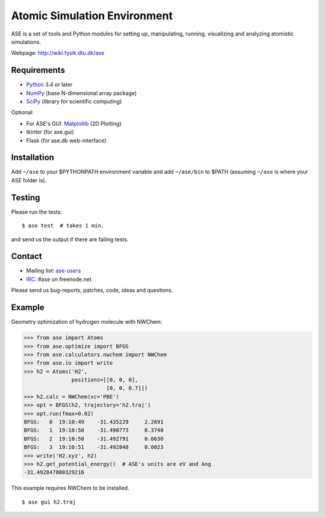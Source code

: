 Atomic Simulation Environment
=============================

ASE is a set of tools and Python modules for setting up, manipulating,
running, visualizing and analyzing atomistic simulations.

Webpage: http://wiki.fysik.dtu.dk/ase


Requirements
------------

* Python_ 3.4 or later
* NumPy_ (base N-dimensional array package)
* SciPy_ (library for scientific computing)

Optional:


* For ASE's GUI: Matplotlib_ (2D Plotting)
* tkinter (for ase.gui)
* Flask (for ase.db web-interface)


Installation
------------

Add ``~/ase`` to your $PYTHONPATH environment variable and add
``~/ase/bin`` to $PATH (assuming ``~/ase`` is where your ASE folder is).


Testing
-------

Please run the tests::

    $ ase test  # takes 1 min.

and send us the output if there are failing tests.


Contact
-------

* Mailing list: ase-users_
* IRC_: #ase on freenode.net

Please send us bug-reports, patches, code, ideas and questions.


Example
-------

Geometry optimization of hydrogen molecule with NWChem:

>>> from ase import Atoms
>>> from ase.optimize import BFGS
>>> from ase.calculators.nwchem import NWChem
>>> from ase.io import write
>>> h2 = Atoms('H2',
               positions=[[0, 0, 0],
                          [0, 0, 0.7]])
>>> h2.calc = NWChem(xc='PBE')
>>> opt = BFGS(h2, trajectory='h2.traj')
>>> opt.run(fmax=0.02)
BFGS:   0  19:10:49    -31.435229     2.2691
BFGS:   1  19:10:50    -31.490773     0.3740
BFGS:   2  19:10:50    -31.492791     0.0630
BFGS:   3  19:10:51    -31.492848     0.0023
>>> write('H2.xyz', h2)
>>> h2.get_potential_energy()  # ASE's units are eV and Ang
-31.492847800329216

This example requires NWChem to be installed.

::

    $ ase gui h2.traj


.. _Python: http://www.python.org/
.. _NumPy: http://docs.scipy.org/doc/numpy/reference/
.. _SciPy: http://docs.scipy.org/doc/scipy/reference/
.. _Matplotlib: http://matplotlib.org/
.. _ase-users: https://listserv.fysik.dtu.dk/mailman/listinfo/ase-users
.. _IRC: http://webchat.freenode.net/?randomnick=0&channels=ase
